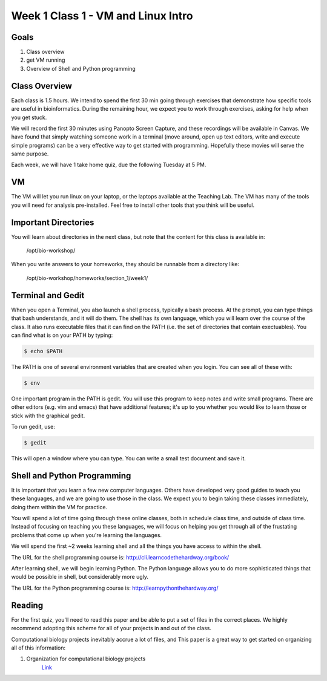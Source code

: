Week 1 Class 1 - VM and Linux Intro
===================================

Goals
-----
1. Class overview
2. get VM running
3. Overview of Shell and Python programming


Class Overview
--------------
Each class is 1.5 hours. We intend to spend the first 30 min going
through exercises that demonstrate how specific tools are useful 
in bioinformatics. During the remaining hour, we expect you to work
through exercises, asking for help when you get stuck. 

We will record the first 30 minutes using Panopto Screen Capture, and
these recordings will be available in Canvas. We have found that simply
watching someone work in a terminal (move around, open up text editors,
write and execute simple programs) can be a very effective way to get
started with programming. Hopefully these movies will serve the same
purpose.

Each week, we will have 1 take home quiz, due the following Tuesday at 5
PM. 

VM
--
The VM will let you run linux on your laptop, or the laptops available at
the Teaching Lab. The VM has many of the tools you will need for analysis
pre-installed. Feel free to install other tools that you think will be
useful.

Important Directories
---------------------
You will learn about directories in the next class, but note that the
content for this class is available in:

    /opt/bio-workshop/

When you write answers to your homeworks, they should be runnable from
a directory like:

   /opt/bio-workshop/homeworks/section_1/week1/

Terminal and Gedit
------------------
When you open a Terminal, you also launch a shell process, typically
a bash process. At the prompt, you can type things that bash understands,
and it will do them. The shell has its own language, which you will learn
over the course of the class. It also runs executable files that it can
find on the PATH (i.e. the set of directories that contain exectuables).
You can find what is on your PATH by typing:

.. code-block:: bash
   
   $ echo $PATH

The PATH is one of several environment variables that are created when you
login. You can see all of these with: 

.. code-block:: bash
   
   $ env

One important program in the PATH is gedit. You will use this program to
keep notes and write small programs. There are other editors (e.g. vim and
emacs) that have additional features; it's up to you whether you would
like to learn those or stick with the graphical gedit.

To run gedit, use:

.. code-block:: bash
   
   $ gedit

This will open a window where you can type. You can write a small test
document and save it.

Shell and Python Programming
----------------------------
It is important that you learn a few new computer languages. Others have
developed very good guides to teach you these languages, and we are going
to use those in the class. We expect you to begin taking these classes
immediately, doing them within the VM for practice.

You will spend a lot of time going through these online classes, both in
schedule class time, and outside of class time. Instead of focusing on
teaching you these languages, we will focus on helping you get through all
of the frustating problems that come up when you're learning the languages.

We will spend the first ~2 weeks learning shell and all the things you have
access to within the shell.

The URL for the shell programming course is:
http://cli.learncodethehardway.org/book/

After learning shell, we will begin learning Python. The Python language
allows you to do more sophisticated things that would be possible in
shell, but considerably more ugly.

The URL for the Python programming course is:
http://learnpythonthehardway.org/

Reading
-------
For the first quiz, you'll need to read this paper and be able to put
a set of files in the correct places. We highly recommend adopting this
scheme for all of your projects in and out of the class.

Computational biology projects inevitably accrue a lot of files, and 
This paper is a great way to get started on organizing all of this
information:

1. Organization for computational biology projects
    `Link <http://dx.plos.org/10.1371/journal.pcbi.1000424>`_

